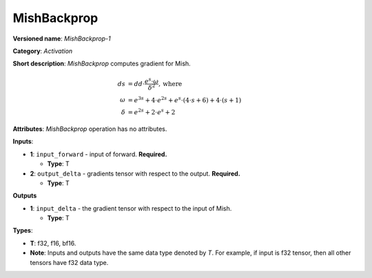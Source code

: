 ------------
MishBackprop
------------

**Versioned name**: *MishBackprop-1*

**Category**: *Activation*

**Short description**: *MishBackprop* computes gradient for Mish.

.. math::
   ds &= dd \cdot \frac{e^s \cdot \omega }{\delta ^2}, \text{where} \\
   \omega &= e^{3s} + 4 \cdot e^{2s} + e^s \cdot (4 \cdot s + 6) + 4 \cdot (s+1) \\
   \delta &= e^{2s} + 2 \cdot e^s + 2

**Attributes**: *MishBackprop* operation has no attributes.

**Inputs**:

* **1**:  ``input_forward`` - input of forward. **Required.**

  * **Type**: T

* **2**: ``output_delta`` - gradients tensor with respect to the output.
  **Required.**

  * **Type**: T

**Outputs**

* **1**: ``input_delta`` - the gradient tensor with respect to the input of
  Mish.

  * **Type**: T
  
**Types**:

* **T**: f32, f16, bf16.
* **Note**: Inputs and outputs have the same data type denoted by *T*. For
  example, if input is f32 tensor, then all other tensors have f32 data type.

